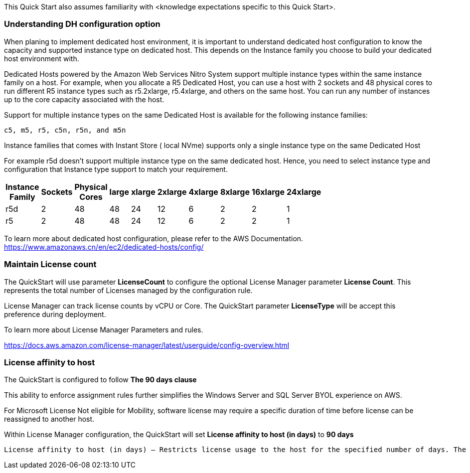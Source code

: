 // Replace the content in <>
// For example: “familiarity with basic concepts in networking, database operations, and data encryption” or “familiarity with <software>.”
// Include links if helpful. 
// You don't need to list AWS services or point to general info about AWS; the boilerplate already covers this.

This Quick Start also assumes familiarity with <knowledge expectations specific to this Quick Start>.

=== Understanding DH configuration option ===

When planing to implement dedicated host environment, it is important to understand dedicated host configuration to know the capacity and supported instance type on dedicated host.
This depends on the Instance family you choose to build your dedicated host environment with.

Dedicated Hosts powered by the Amazon Web Services Nitro System support multiple instance types within the same instance family on a host.
For example, when you allocate a R5 Dedicated Host, you can use a host with 2 sockets and 48 physical cores to run different R5 instance types 
such as r5.2xlarge, r5.4xlarge, and others on the same host. You can run any number of instances up to the core capacity associated with the host.

Support for multiple instance types on the same Dedicated Host is available for the following instance families: 

    c5, m5, r5, c5n, r5n, and m5n

   
Instance families that comes with Instant Store ( local NVme) supports only a single instance type on the same Dedicated Host

For example r5d doesn't support multiple instance type on the same dedicated host. Hence, you need to select instance type and configuration that Instance type support to match your requirement. 

[width="25%",options="header",]
|=======
|Instance Family|Sockets|Physical Cores |large|xlarge|2xlarge|4xlarge|8xlarge|16xlarge|24xlarge
|r5d |2| 48 | 48| 24 | 12 | 6 | 2|2 |1
|r5 |2| 48 | 48| 24 | 12 | 6 | 2|2 |1
|=======

To learn more about dedicated host configuration, please refer to the AWS Documentation.
https://www.amazonaws.cn/en/ec2/dedicated-hosts/config/


=== Maintain License count === 

The QuickStart will use parameter *LicenseCount* to configure the optional License Manager parameter *License Count*.
This represents the total number of Licenses managed by the configuration rule.

License Manager can track license counts by vCPU or Core. The QuickStart parameter *LicenseType* will be accept this preference during deployment.

To learn more about License Manager Parameters and rules.

https://docs.aws.amazon.com/license-manager/latest/userguide/config-overview.html


=== License affinity to host ===

The QuickStart is configured to follow *The 90 days clause*

This ability to enforce assignment rules further simplifies the Windows Server and SQL Server BYOL experience on AWS.

For Microsoft License Not eligible for Mobility, software license may require a specific duration of time before license can be reassigned to another host.

Within License Manager configuration, the QuickStart will set *License affinity to host (in days)* to *90 days*

    License affinity to host (in days) — Restricts license usage to the host for the specified number of days. The range is 1 to 180. The counting type must be Cores or Sockets. After the affinity period elapses, the license will be available for reuse within 24 hours.


